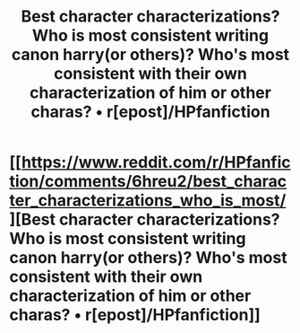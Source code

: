 #+TITLE: Best character characterizations? Who is most consistent writing canon harry(or others)? Who's most consistent with their own characterization of him or other charas? • r[epost]/HPfanfiction

* [[https://www.reddit.com/r/HPfanfiction/comments/6hreu2/best_character_characterizations_who_is_most/][Best character characterizations? Who is most consistent writing canon harry(or others)? Who's most consistent with their own characterization of him or other charas? • r[epost]/HPfanfiction]]
:PROPERTIES:
:Author: viol8er
:Score: 3
:DateUnix: 1499923016.0
:DateShort: 2017-Jul-13
:END:
